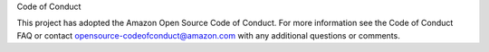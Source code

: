 Code of Conduct

This project has adopted the Amazon Open Source Code of Conduct. For more information see the Code of Conduct FAQ or contact opensource-codeofconduct@amazon.com with any additional questions or comments.